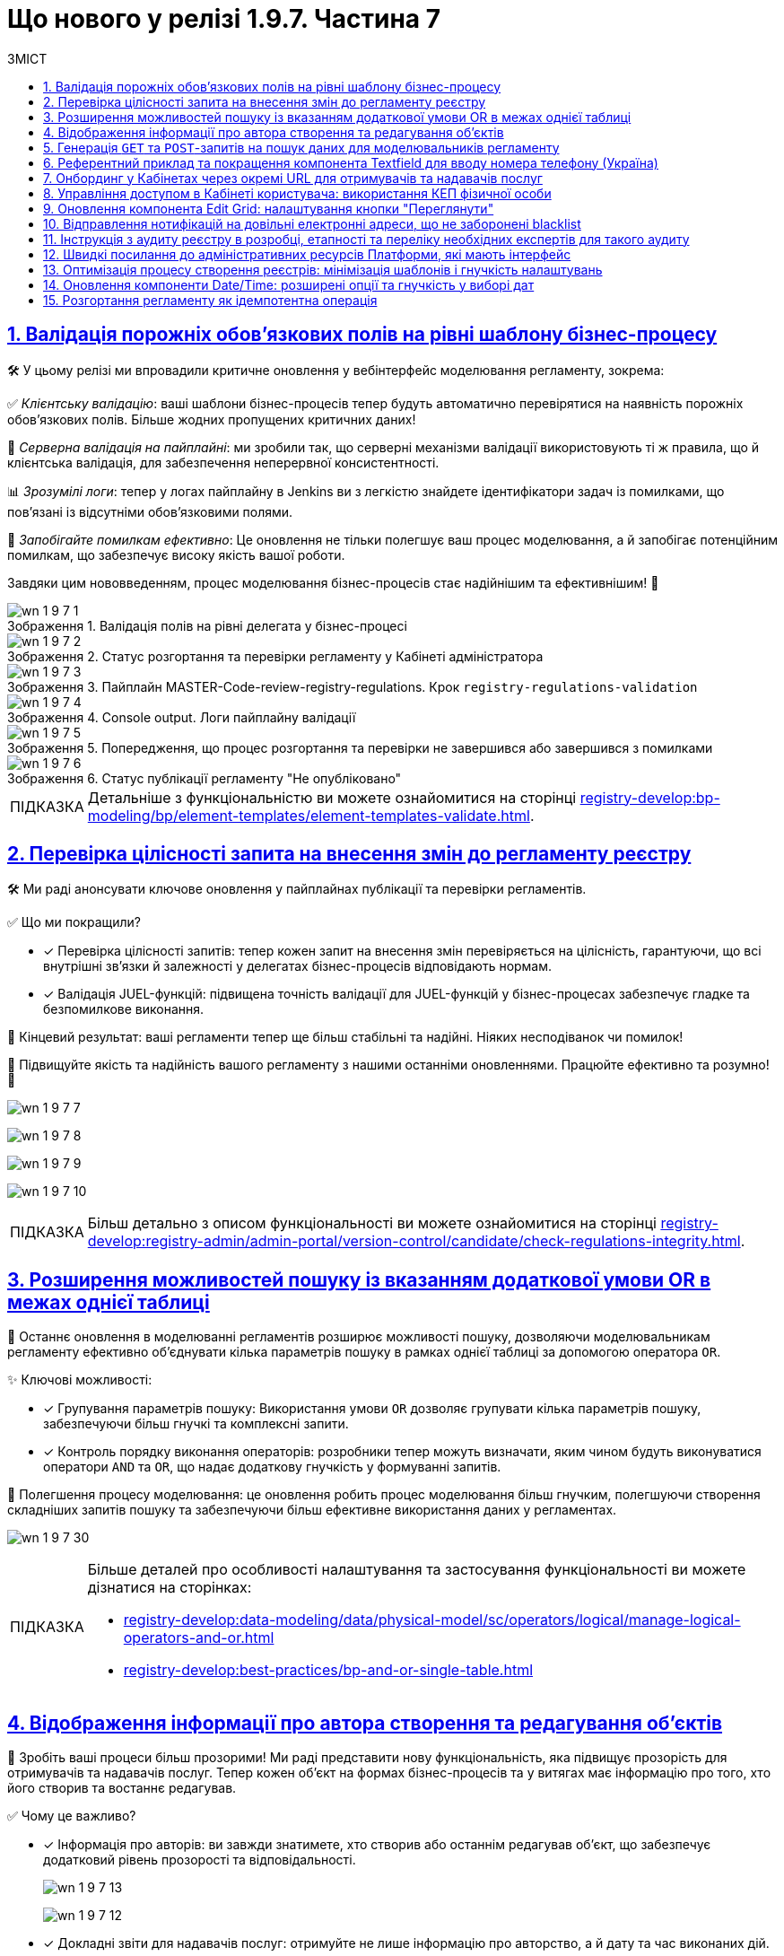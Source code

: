 :toc-title: ЗМІСТ
:toc: auto
:toclevels: 1
:experimental:
:sectanchors:
:sectlinks:
:important-caption:     ВАЖЛИВО
:note-caption:          ПРИМІТКА
:tip-caption:           ПІДКАЗКА
:warning-caption:       ПОПЕРЕДЖЕННЯ
:caution-caption:       УВАГА
:example-caption:           Приклад
:figure-caption:            Зображення
:table-caption:             Таблиця
:appendix-caption:          Додаток
:sectnums:

= Що нового у релізі 1.9.7. Частина 7

== Валідація порожніх обов'язкових полів на рівні шаблону бізнес-процесу

🛠️ У цьому релізі ми впровадили критичне оновлення у вебінтерфейс моделювання регламенту, зокрема:

✅ _Клієнтську валідацію_: ваші шаблони бізнес-процесів тепер будуть автоматично перевірятися на наявність порожніх обов'язкових полів. Більше жодних пропущених критичних даних!

🔗 _Серверна валідація на пайплайні_: ми зробили так, що серверні механізми валідації використовують ті ж правила, що й клієнтська валідація, для забезпечення неперервної консистентності.

📊 _Зрозумілі логи_: тепер у логах пайплайну в Jenkins ви з легкістю знайдете ідентифікатори задач із помилками, що пов'язані із відсутніми обов'язковими полями.

🚀 _Запобігайте помилкам ефективно_: Це оновлення не тільки полегшує ваш процес моделювання, а й запобігає потенційним помилкам, що забезпечує високу якість вашої роботи.

Завдяки цим нововведенням, процес моделювання бізнес-процесів стає надійнішим та ефективнішим! 🌟

.Валідація полів на рівні делегата у бізнес-процесі
image::release-notes:wn-1-9-7/wn-1-9-7-1.png[]

.Статус розгортання та перевірки регламенту у Кабінеті адміністратора
image::release-notes:wn-1-9-7/wn-1-9-7-2.png[]

.Пайплайн MASTER-Code-review-registry-regulations. Крок `registry-regulations-validation`
image::release-notes:wn-1-9-7/wn-1-9-7-3.png[]

.Console output. Логи пайплайну валідації
image::release-notes:wn-1-9-7/wn-1-9-7-4.png[]

.Попередження, що процес розгортання та перевірки не завершився або завершився з помилками
image::release-notes:wn-1-9-7/wn-1-9-7-5.png[]

.Статус публікації регламенту "Не опубліковано"
image::release-notes:wn-1-9-7/wn-1-9-7-6.png[]

TIP: Детальніше з функціональністю ви можете ознайомитися на сторінці xref:registry-develop:bp-modeling/bp/element-templates/element-templates-validate.adoc[].

== Перевірка цілісності запита на внесення змін до регламенту реєстру

🛠️ Ми раді анонсувати ключове оновлення у пайплайнах публікації та перевірки регламентів.

✅ Що ми покращили?

* [*] Перевірка цілісності запитів: тепер кожен запит на внесення змін перевіряється на цілісність, гарантуючи, що всі внутрішні зв'язки й залежності у делегатах бізнес-процесів відповідають нормам.

* [*] Валідація JUEL-функцій: підвищена точність валідації для JUEL-функцій у бізнес-процесах забезпечує гладке та безпомилкове виконання.

🎯 Кінцевий результат: ваші регламенти тепер ще більш стабільні та надійні. Ніяких несподіванок чи помилок!

🚀 Підвищуйте якість та надійність вашого регламенту з нашими останніми оновленнями. Працюйте ефективно та розумно! 🌟

image:release-notes:wn-1-9-7/wn-1-9-7-7.png[]

image:release-notes:wn-1-9-7/wn-1-9-7-8.png[]

image:release-notes:wn-1-9-7/wn-1-9-7-9.png[]

image:release-notes:wn-1-9-7/wn-1-9-7-10.png[]

TIP: Більш детально з описом функціональності ви можете ознайомитися на сторінці xref:registry-develop:registry-admin/admin-portal/version-control/candidate/check-regulations-integrity.adoc[].

== Розширення можливостей пошуку із вказанням додаткової умови OR в межах однієї таблиці

🔎 Останнє оновлення в моделюванні регламентів розширює можливості пошуку, дозволяючи моделювальникам регламенту ефективно об'єднувати кілька параметрів пошуку в рамках однієї таблиці за допомогою оператора `OR`.

✨ Ключові можливості:

* [*] Групування параметрів пошуку: Використання умови `OR` дозволяє групувати кілька параметрів пошуку, забезпечуючи більш гнучкі та комплексні запити.

* [*] Контроль порядку виконання операторів: розробники тепер можуть визначати, яким чином будуть виконуватися оператори `AND` та `OR`, що надає додаткову гнучкість у формуванні запитів.

🚀 Полегшення процесу моделювання: це оновлення робить процес моделювання більш гнучким, полегшуючи створення складніших запитів пошуку та забезпечуючи більш ефективне використання даних у регламентах.

image:release-notes:wn-1-9-7/wn-1-9-7-30.png[]

[TIP]
====
Більше деталей про особливості налаштування та застосування функціональності ви можете дізнатися на сторінках:

* xref:registry-develop:data-modeling/data/physical-model/sc/operators/logical/manage-logical-operators-and-or.adoc[]
* xref:registry-develop:best-practices/bp-and-or-single-table.adoc[]
====

== Відображення інформації про автора створення та редагування об'єктів

🌟 Зробіть ваші процеси більш прозорими! Ми раді представити нову функціональність, яка підвищує прозорість для отримувачів та надавачів послуг. Тепер кожен об'єкт на формах бізнес-процесів та у витягах має інформацію про того, хто його створив та востаннє редагував.

✅ Чому це важливо?

* [*] Інформація про авторів: ви завжди знатимете, хто створив або останнім редагував об'єкт, що забезпечує додатковий рівень прозорості та відповідальності.
+
image:release-notes:wn-1-9-7/wn-1-9-7-13.png[]
+
image:release-notes:wn-1-9-7/wn-1-9-7-12.png[]

* [*] Докладні звіти для надавачів послуг: отримуйте не лише інформацію про авторство, а й дату та час виконаних дій.

📊 Для кращого розуміння: референтні приклади бізнес-процесів та звітів демонструють ці нові можливості в дії.

image:release-notes:wn-1-9-7/wn-1-9-7-11.png[]

З цим оновленням ваші процеси стають не тільки більш ефективними, а й прозорішими. Завжди будьте в курсі, хто стоїть за змінами у ваших реєстрах!

TIP: Детальніше про функціональність ви можете переглянути на сторінці xref:registry-develop:best-practices/bp-view-object-creator-editor.adoc[].

== Генерація `GET` та `POST`-запитів на пошук даних для моделювальників регламенту

🔍 Ефективне рішення для моделювання запитів: останнє оновлення в інструментарії моделювання регламенту значно спрощує процес створення запитів на пошук даних.

✨ Головне з оновлення:

* [*] Автоматична Генерація `GET` і `POST`-ендпоінтів: тепер, при створенні запитів на пошук даних, система автоматично генерує як `GET`, так і `POST`-ендпоінти, забезпечуючи більшу гнучкість у роботі.

* [*] Обробка складних запитів: впроваджено механізм для створення запитів за типом `IN`/`NOT IN`, що ефективно обробляє дані з рядками, які містять коми.

🚀 Ключові переваги: це оновлення не тільки робить процес створення запитів швидшим та простішим, але й забезпечує коректну обробку складних даних.

image:release-notes:wn-1-9-7/wn-1-9-7-22.png[]

TIP: Більш детально про функціональність читайте у розділі xref:registry-develop:data-modeling/data/physical-model/sc/attributes/search-type/search-type-attribute.adoc#in-not-in[Оператор in | notIn].

== Референтний приклад та покращення компонента Textfield для вводу номера телефону (Україна)

📱 Покращення введення телефонних номерів: в нашій останній розробці, ми внесли значні покращення до компонента *Textfield*, спеціально для введення номерів телефону в українському форматі.

✨ Основні оновлення та функції:

* [*] Референтний приклад із маскою для телефонів: Тепер моделювальники регламенту можуть використовувати референтний приклад для створення полів введення з готовою маскою номера телефону, що відповідає українському формату: `+380(00)123-4567`.

image:registry-develop:best-practices/forms/enter-phone-number/enter-phone-number-01.png[]

* [*] Видалення службових символів: компонент *Textfield* тепер можна налаштувати таким чином, щоб він автоматично видаляв всі службові символи та розділові знаки, передаючи лише чисті цифри.

image:registry-develop:best-practices/forms/enter-phone-number/enter-phone-number-05.png[]

image:registry-develop:best-practices/forms/enter-phone-number/enter-phone-number-3.png[]

🔍 Підвищення якості обробки даних: ці зміни не лише роблять процес введення номерів телефону зручнішим та інтуїтивнішим, але й підвищують точність обробки даних.

🚀 Використовуйте ці нові можливості для оптимізації форм введення даних у ваших регламентах та системах.

TIP: Детальніше про нову функціональність читайте на сторінці xref:registry-develop:best-practices/forms/text-field-enter-phone-number.adoc[].

== Онбординг у Кабінетах через окремі URL для отримувачів та надавачів послуг

🔗 Новий рівень доступу та реєстрації: впроваджено цінне оновлення, яке дозволяє як отримувачам, так і надавачам послуг, які ще не пройшли автентифікацію, використовувати спеціалізовані URL для онбордингу та призначення ролей у Кабінеті.

✨ Ключові особливості оновлення:

* [*] Гнучкий онбординг через URL: Тепер користувачі можуть переходити за спеціалізованими посиланнями для проходження онбордингу та отримання конкретних ролей в реєстрі.

* [*] Передача параметрів через URL: Моделювальникам регламенту доступна можливість передачі в посиланні на Кабінет користувача важливих параметрів, які включають роль, назву бізнес-процесу, стартову форму та додаткові параметри для автозаповнення форми.

* [*] Референтний бізнес-процес: надано референтні приклади бізнес-процесів, що демонструють нові можливості в дії.

🚀 Це оновлення значно спрощує процес онбордингу та призначення ролей для обох категорій користувачів -- отримувачів та надавачів послуг, роблячи цей процес більш гнучким та інтуїтивним.

.Додавання ролей через делегат
image::registry-develop:best-practices/bp-assign-role-via-url/assign-role-via-url-7.png[]

.Кодування JSON із роллю користувача
image::release-notes:wn-1-9-7/wn-1-9-7-24.png[]

.Передача ролі у параметрах запита (query)
image::release-notes:wn-1-9-7/wn-1-9-7-25.png[]

.Призначення ролі на UI-формі бізнес-процесу
image::release-notes:wn-1-9-7/wn-1-9-7-26.png[]

TIP: Детальніше про функціональність читайте на сторінці xref:registry-develop:best-practices/bp-launch-via-url.adoc[].

== Управління доступом в Кабінеті користувача: використання КЕП фізичної особи

🔐 Розширення можливостей автентифікації: Введено нову можливість для надавачів послуг, яка дозволяє доступ до Кабінету користувача з використанням ключа електронного цифрового підпису (КЕП) фізичної особи.

.Кабінет надавача послуг
image::admin:registry-management/registry-create/cp-create-registry-ua-9-1.png[]

✨ Ключові оновлення:

* [*] Доступ без ЄДРПОУ: надавачі послуг тепер можуть отримувати доступ до Кабінету, використовуючи КЕП фізичної особи, навіть якщо у них відсутній параметр "ЄДРПОУ".

* [*] Гнучкість налаштувань адміністраторами: адміністратори реєстру мають змогу налаштовувати дозволи на автентифікацію та накладання підпису для таких користувачів через Вебінтерфейс управління Платформою.

* [*] Варіативність методів автентифікації: підтримка автентифікації через віджет ІІТ та сервіс `id.gov.ua`, залежно від обраного типу автентифікації.

* [*] Контроль та безпека у процесі реєстрації: референтний приклад бізнес-процесу самореєстрації з додатковою модерацією, що забезпечує ефективний контроль над процесом.

🚀 Це оновлення значно підвищує гнучкість та безпеку в процесі автентифікації, дозволяючи надавачам послуг ефективніше управляти доступом до Кабінету.

Скористайтеся цими новими можливостями для забезпечення більш гнучкого та безпечного доступу до ваших сервісів! 🌐

[TIP]
====
Детальніше про функціональність ви можете дізнатися на сторінках:

* xref:registry-develop:registry-admin/cp-auth-setup/officer-portal-access-individual-qes.adoc[]
* xref:registry-develop:best-practices/bp-officer-self-register-combined.adoc[]
====

== Оновлення компонента Edit Grid: налаштування кнопки "Переглянути"

🔧 Нові можливості для контролю інтерфейсу: ми раді анонсувати важливі оновлення у налаштуваннях компоненти *Edit Grid*, які значно розширюють можливості моделювальників регламенту реєстру у керуванні інтерфейсом.

✨ Основні зміни:

* [*] Гнучкість відображення кнопки "Переглянути": моделювальники тепер можуть приховувати цю кнопку у контекстному меню рядка таблиці, особливо коли активовано режим перегляду таблиці "read only".

* [*] Адаптація до потреб користувачів: ця можливість дозволяє адаптувати форми задач бізнес-процесів відповідно до конкретних потреб та вимог користувачів.

🚀 Підвищення ефективності роботи з формами**: це оновлення надає більше контролю над відображенням елементів інтерфейсу, забезпечуючи більшу гнучкість та ефективність у роботі з формами.

image:registry-develop:bp-modeling/forms/components/edit-grid/hide-view-button/edit-grid-hide-view-button-1.png[]

image:release-notes:wn-1-9-7/wn-1-9-7-33.png[]

TIP: Більш детально про функціональність див. на сторінці xref:registry-develop:bp-modeling/forms/components/edit-grid/edit-grid-hide-view-button.adoc[].

== Відправлення нотифікацій на довільні електронні адреси, що не заборонені blacklist

📧 Ми розширили можливості відправки нотифікацій у ваших бізнес-процесах, дозволяючи надсилати повідомлення на будь-які електронні адреси, які не входять до blacklist.

✨ Особливості оновлення:

* [*] Гнучкість вибору адрес: відтепер можна відправляти нотифікації на адреси, введені на формі, збережені в базі даних реєстру, або отримані із зовнішніх систем.

* [*] Перевірка на blacklist: безпечність вашої комунікації забезпечується завдяки перевірці адрес на приналежність до доменів, заборонених на території України.

🔍 Референтний приклад: переконайтеся в ефективності цих змін, ознайомившись із референтним прикладом бізнес-процесу, який ілюструє нові можливості.

Це оновлення сприяє більшій гнучкості та ефективності у моделюванні бізнес-процесів, забезпечуючи точніше та більш контрольоване відправлення електронних нотифікацій.

.Схема бізнес-процесу. Новий делегат для надсилання повідомлень на електронну адресу
image::release-notes:wn-1-9-7/wn-1-9-7-14.png[]

.Перевірка заборонених адрес на UI-формі Кабінету користувача
image::registry-develop:best-practices/bp-send-notifications-blacklist/bp-send-notifications-blacklist-7.png[]

.Успішне доставлення повідомлення на дозволену адресу
image::release-notes:wn-1-9-7/wn-1-9-7-16.png[]

TIP: Детальніше про функціональність читайте на сторінці xref:registry-develop:best-practices/bp-send-notifications-blacklist.adoc[].

== Інструкція з аудиту реєстру в розробці, етапності та переліку необхідних експертів для такого аудиту

🔍 Підвищуйте якість ваших реєстрів: ми розробили комплексну інструкцію, яка надасть вашій команді розробки всі необхідні знання та керівництво для ефективного проведення аудиту реєстру.

✅ Основні аспекти інструкції:

* [*] Ключові етапи розробки для аудиту: отримайте чітке розуміння, на яких етапах розробки аудит є найбільш критичним.

* [*] Експерти для залучення: дізнайтеся, яких експертів та спеціалістів слід залучати на різних етапах для забезпечення детального та ефективного аудиту.

* [*] Оптимізація процесу аудиту: використовуйте рекомендовані методи та практики для оптимізації процесу та підвищення його ефективності.

🚀 Забезпечте відповідність стандартам: ця інструкція допоможе вашій команді забезпечити, що кожен розроблений реєстр відповідає встановленим стандартам та вимогам.

TIP: Детальніше про це див. у розділі xref:registry-develop:registry-audit-instruction/registry-audit-instruction.adoc[]

== Швидкі посилання до адміністративних ресурсів Платформи, які мають інтерфейс

🔗 Ефективність та зручність: наше останнє оновлення в адміністративній консолі Control Plane значно спрощує доступ адміністраторів до ключових адміністративних ресурсів Платформи.

✨ Що змінилося?

* [*] Згруповані посилання: посилання на адміністративні ендпоінти тепер згруповані за операційною та адміністративною зонами Платформи, що робить навігацію більш інтуїтивною.

* [*] Організація за частотою використання: посилання розташовані в порядку, що відображає їх частоту використання, дозволяючи вам швидше дістатися до потрібного інструменту.

🚀 Швидко, зручно, ефективно: завдяки цим оновленням, керування адміністративними ресурсами Платформи стає значно швидшим і зручнішим.

image:admin:infrastructure/cluster-mgmt/quick-links/platform-management-quick-links-1.png[]

TIP: Більш детально з описом функціональності ви можете ознайомитися на сторінці xref:admin:registry-management/platform/platform-management-quick-links.adoc[].

== Оптимізація процесу створення реєстрів: мінімізація шаблонів і гнучкість налаштувань

🔄 *Зміни в адміністративній панелі Control Plane*:
Ми значно спростили процес створення реєстрів, надавши адміністраторам більше можливостей для гнучкого налаштування. Ці зміни роблять процес створення та керування реєстрами більш інтуїтивним, гнучким та відповідним до поточних вимог. Це ще один крок вперед у покращенні досвіду користування нашої платформи.

🔧 **Ключові оновлення**:

* [*] *Версія шаблону реєстру*: вибір між поточною та попередньою версією реєстру забезпечує відповідність останнім вимогам та потребам.

* [*]  *Вибір режиму розгортання*: можливість вибору між режимами `development` та `production` дає гнучкість при реалізації реєстру.

+
image:admin:registry-management/registry-create/cp-create-registry-ua-1.png[]

* [*]  *Параметри віртуальних машин та горизонтальне масштабування*: для інфраструктур, зокрема AWS, введено специфічні параметри, що підвищують точність налаштувань. Додано можливості налаштування горизонтального масштабування (*Replicas Amount*) відповідно до потреб.

+
image:admin:registry-management/registry-create/cp-create-registry-ua-01.png[]

* [*] *Ресурси та горизонтальне масштабування*: гнучкіше керування ресурсами та можливості налаштування вертикального (CPU, RAM) масштабування відповідно до потреб.

+
image:admin:registry-management/registry-resources/registry-resources-2.png[]

* [*]  *Кабінети користувачів*: оновлено вкладки для Кабінетів надавача та отримувача послуг. Додано опції для їх розгортання.

+
.Кабінет надавача послуг
image::admin:registry-management/registry-create/cp-create-registry-ua-9.png[]
+
.Кабінет отримувача послуг
image::admin:registry-management/registry-create/cp-create-registry-ua-10.png[]

* [*] *Кабінет адміністратора регламенту*: тепер ви можете дозволити або заборонити розгортання вебпорталу для моделювання та розробки регламенту реєстру.
+
image:admin:registry-management/registry-create/cp-create-registry-ua-02.png[]

* [*]  *Підсистема управління геоданими*: нова вкладка, що дозволяє вирішити, чи потрібно розгортати геомодуль.

+
image:admin:registry-management/registry-create/cp-create-registry-ua-03.png[]

* [*]  *Оптимізація навігації*: вдосконалено перехід між вкладками, що забезпечує більшу зручність при налаштуванні реєстру.

TIP: Більш детально про нові розробки можна дізнатися на сторінці xref:admin:registry-management/control-plane-create-registry.adoc[].

== Оновлення компоненти Date/Time: розширені опції та гнучкість у виборі дат

📅 Новий рівень гнучкості у виборі дати: з останнім оновленням компоненти *Date/Time*, користувачі тепер мають значно більше опцій та гнучкості при виборі дат у календарі.

✨ Ключові оновлення компоненти Date/Time:

* [*] Легкий вибір року: можливість вибору потрібного року через випадний список, спрощуючи вибір дат, що знаходяться далеко від поточної.

* [*] Різноманітні опції вибору дати: включаючи можливість вибору попередніх дат, включаючи сьогоднішню, обрання дати з встановленого проміжку, та інші.

* [*] Гнучкість у введенні дати: опції для обрання дати лише через календар або введення вручну, відповідно до потреб користувача.

* [*] Референтні приклади для демонстрації: доступні референтні бізнес-процеси із налаштованими формами в демо-реєстрі, демонструючи використання нових можливостей.

🚀 Це оновлення забезпечує ширші можливості для налаштування та використання компоненти *Date/Time*, відповідаючи різним потребам та сценаріям використання.

Використовуйте ці нові можливості для поліпшення інтерфейсу та зручності вибору дат у вашому регламенті або системі! 🌐

image:release-notes:wn-1-9-7/wn-1-9-7-32.png[]

TIP: Більш детально з описом функціональності ви можете ознайомитися на сторінці xref:registry-develop:best-practices/forms/date-time-enter-date.adoc[].

== Розгортання регламенту як ідемпотентна операція

🔍 Ознайомтеся з ідемпотентним розгортанням регламенту: нова функціональність вносить ключові зміни у процес розгортання регламенту, підвищуючи точність та забезпечуючи консистентність ваших операцій.

🌟 Основні особливості:

* [*] _Автоматизоване порівняння станів_: система тепер сама порівнює поточний стан регламенту з останнім успішним виконанням, мінімізуючи ризики неконсистентності.
+
image:registry-develop:registry-admin/regulations-deploy/idempotant-deployment/idempotant-deployment-2.png[]

* [*] _Захист чексум_: кожна ваша чексума (`SHA256`) надійно збережена, що гарантує безпеку змін.
+
image:registry-develop:registry-admin/regulations-deploy/idempotant-deployment/idempotant-deployment-1.png[]

* [*] Гнучкість у розгортанні: можливість примусового розгортання надає додаткову гнучкість у роботі.
+
image:registry-develop:registry-admin/regulations-deploy/cleanup-job/cleanup-job-4.png[]

🎯 Зручність та продуктивність: це оновлення робить процес розгортання регламенту більш інтуїтивним та продуктивним.

TIP: Детальніше про функціональність читайте на сторінці xref:registry-develop:registry-admin/regulations-deploy/regulations-idempotеnt-deployment.adoc[].

////

== Новий навчальний курс для адміністраторів реєстрів: практичні завдання та керівництво

📚 Підвищення компетентності адміністраторів реєстрів: ми розробили комплексний навчальний курс з практичними завданнями для технічних адміністраторів реєстрів, який спрямований на підвищення їх навичок та глибокого розуміння роботи з реєстрами.

✨ Ключові теми курсу:

* [*] Основи управління реєстрами: ознайомлення з процесами редагування налаштувань реєстру.

* [*] Створення та видалення адміністраторів: докладні інструкції та керівництво.

* [*] Оновлення ключів та сертифікатів: детальні поради щодо цифрового підпису.

* [*] Керування ресурсами реєстру: інструкції з обмеження завантаження документів та управління ресурсами.

* [*] Налаштування автентифікації та логування подій: використання Kibana та Grafana для моніторингу метрик.

* [*] Резервне копіювання та відновлення: процедури та кращі практики.

* [*] Оновлення реєстру та налаштування DNS: практичні поради для адміністраторів.

🚀 Цей курс забезпечує адміністраторів всіма необхідними знаннями та практичними навичками для ефективного управління реєстрами та їх компонентами, підвищуючи їх професійну ефективність.

Використовуйте цей навчальний курс як важливий ресурс для забезпечення високої якості управління вашими реєстрами! 🌐

TIP: Більш детально про навчання адміністраторів див. розділ xref:registry-develop:registry-admin-study/study-tasks/study-tasks-overview.adoc[].

== Інтеграція інстанс-залежних змінних в документацію Платформи

📚 Ми внесли важливі зміни у документацію Платформи, додавши функціональність, яка дозволяє переходити за посиланнями до різних компонентів прямо із сайту документацією, залежно від екземпляра Платформи та демореєстру, який розгорнуто на цьому екземплярі.

✨ Основні покращення:

* [*] Уніфікація посилань: усі посилання в документації тепер приведені до єдиної конвенції, що забезпечує легкість використання та консистентність.

* [*] Посилання, що відкриваються у новому вікні: при натисканні на посилання, вони автоматично відкриваються у новому вікні браузера, забезпечуючи синхронізацію з поточним інстансом Платформи та налаштованим демореєстром.

🚀 Зручність та ефективність: ці оновлення полегшують навігацію по документації, дозволяючи користувачам швидко знаходити потрібну інформацію та ресурси.

== Розробка референтного прикладу моделювання бізнес-процесу з паралельним виконанням задач надавачами послуг із різними ролями

🔄 Ми розробили референтний приклад бізнес-процесу, який демонструє можливості паралельного виконання задач різними посадовими особами з різними ролями.

✨ Особливості референтного бізнес-процесу:

* [*] Розподіл задач між різними ролями: задачі у бізнес-процесі розподіляються одночасно між посадовими особами з ролями `officer-first-rank`, `officer-second-rank` та `hierarchy-registry-manager`.

* [*] Врахування часу виконання за ролями: різні ролі мають відмінний час виконання своїх задач, що додає реалізму та ефективності у процесі моделювання.

* [*] Система нагадувань для задач: Налаштована система нагадувань для посадових осіб, які повинні опрацювати задачі з черги.

🚀 Застосування на практиці: Цей референтний бізнес-процес не лише показує практичне застосування паралельного виконання задач, але й служить зразком для розробників у створенні складних бізнес-процесів, що включають різні ролі користувачів.

Використовуйте цей приклад для розробки ефективних бізнес-процесів, що відповідають динамічним потребам вашої організації!

image:release-notes:wn-1-9-7/wn-1-9-7-31.png[]

////